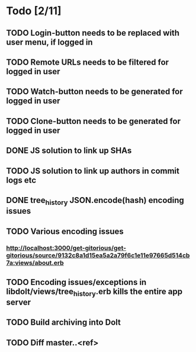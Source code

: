 * Todo [2/11]
** TODO Login-button needs to be replaced with user menu, if logged in
** TODO Remote URLs needs to be filtered for logged in user
** TODO Watch-button needs to be generated for logged in user
** TODO Clone-button needs to be generated for logged in user
** DONE JS solution to link up SHAs
** TODO JS solution to link up authors in commit logs etc
** DONE tree_history JSON.encode(hash) encoding issues
** TODO Various encoding issues
*** http://localhost:3000/get-gitorious/get-gitorious/source/9132c8a1d15ea5a2a79f6c1e11e97665d514cb7a:views/about.erb
** TODO Encoding issues/exceptions in libdolt/views/tree_history.erb kills the entire app server
** TODO Build archiving into Dolt
** TODO Diff master..<ref>
